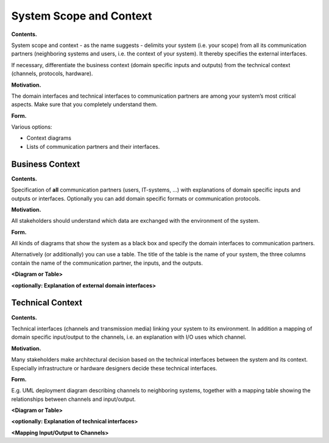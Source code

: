System Scope and Context
************************

**Contents.**

System scope and context - as the name suggests - delimits your system
(i.e. your scope) from all its communication partners (neighboring
systems and users, i.e. the context of your system). It thereby
specifies the external interfaces.

If necessary, differentiate the business context (domain specific inputs
and outputs) from the technical context (channels, protocols, hardware).

**Motivation.**

The domain interfaces and technical interfaces to communication partners
are among your system’s most critical aspects. Make sure that you
completely understand them.

**Form.**

Various options:

-  Context diagrams

-  Lists of communication partners and their interfaces.

Business Context
================

**Contents.**

Specification of **all** communication partners (users, IT-systems, …)
with explanations of domain specific inputs and outputs or interfaces.
Optionally you can add domain specific formats or communication
protocols.

**Motivation.**

All stakeholders should understand which data are exchanged with the
environment of the system.

**Form.**

All kinds of diagrams that show the system as a black box and specify
the domain interfaces to communication partners.

Alternatively (or additionally) you can use a table. The title of the
table is the name of your system, the three columns contain the name of
the communication partner, the inputs, and the outputs.

**<Diagram or Table>**

**<optionally: Explanation of external domain interfaces>**

Technical Context
=================

**Contents.**

Technical interfaces (channels and transmission media) linking your
system to its environment. In addition a mapping of domain specific
input/output to the channels, i.e. an explanation with I/O uses which
channel.

**Motivation.**

Many stakeholders make architectural decision based on the technical
interfaces between the system and its context. Especially infrastructure
or hardware designers decide these technical interfaces.

**Form.**

E.g. UML deployment diagram describing channels to neighboring systems,
together with a mapping table showing the relationships between channels
and input/output.

**<Diagram or Table>**

**<optionally: Explanation of technical interfaces>**

**<Mapping Input/Output to Channels>**


